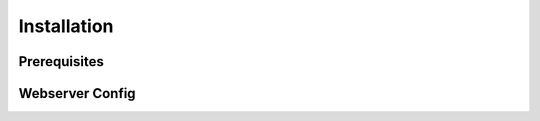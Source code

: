 .. installation

Installation
============

Prerequisites
-------------

Webserver Config
----------------
